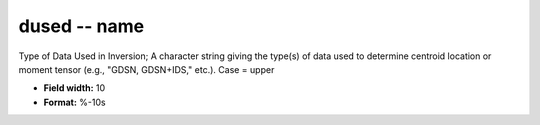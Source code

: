 .. _css3.0-dused_attributes:

**dused** -- name
-----------------

Type of Data Used in Inversion; A character string giving
the type(s) of data used to determine centroid location or
moment tensor (e.g., "GDSN, GDSN+IDS," etc.).  Case =
upper

* **Field width:** 10
* **Format:** %-10s
